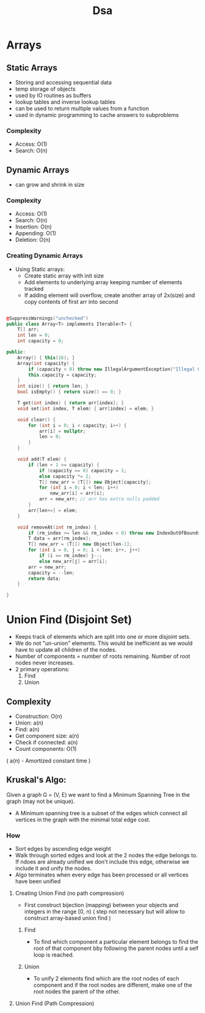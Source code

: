 #+title: Dsa

* Arrays
** Static Arrays
- Storing and accessing sequential data
- temp storage of objects
- used by IO routines as buffers
- lookup tables and inverse lookup tables
- can be used to return multiple values from a function
- used in dynamic programming to cache answers to subproblems
*** Complexity
- Access: O(1)
- Search: O(n)
** Dynamic Arrays
- can grow and shrink in size
*** Complexity
- Access: O(1)
- Search: O(n)
- Insertion: O(n)
- Appending: O(1)
- Deletion: O(n)
*** Creating Dynamic Arrays
- Using Static arrays:
  * Create static array with init size
  * Add elements to underlying array keeping number of elements tracked
  * If adding element will overflow, create another array of 2x(size) and copy contents of first arr into second

#+BEGIN_SRC cpp

@SuppressWarnings("unchecked")
public class Array<T> implements Iterable<T> {
    T[] arr;
    int len = 0;
    int capacity = 0;

public:
    Array() { this(16); }
    Array(int capacity) {
        if (capacity < 0) throw new IllegalArgumentException("Illegal Capacity: " + capacity);
        this.capacity = capacity;
    }
    int size() { return len; }
    bool isEmpty() { return size() == 0; }

    T get(int index) { return arr[index]; }
    void set(int index, T elem) { arr[index] = elem; }

    void clear() {
        for (int i = 0; i < capacity; i++) {
            arr[i] = nullptr;
            len = 0;
        }
    }

    void add(T elem) {
        if (len + 1 >= capacity) {
            if (capacity == 0) capacity = 1;
            else capacity *= 2;
            T[] new_arr = (T[]) new Object[capacity];
            for (int i = 0; i < len; i++)
                new_arr[i] = arr[i];
            arr = new_arr; // arr has extra nulls padded
        }
        arr[len+=] = elem;
    }

    void removeAt(int rm_index) {
        if (rm_index >= len && rm_index < 0) throw new IndexOutOfBoundsException();
        T data = arr[rm_index];
        T[] new_arr = (T[]) new Object[len-1];
        for (int i = 0, j = 0; i < len; i++, j++)
            if (i == rm_index) j--;
            else new_arr[j] = arr[i];
        arr = new_arr;
        capacity = --len;
        return data;
    }

}
#+END_SRC


* Union Find (Disjoint Set)
- Keeps track of elements which are split into one or more disjoint sets.
- We do not "un-union" elements. This would be inefficient as we would have to update all children of the nodes.
- Number of components = number of roots remaining. Number of root nodes never increases.
- 2 primary operations:
  1. Find
  2. Union
** Complexity
- Construction: O(n)
- Union: a(n)
- Find: a(n)
- Get component size: a(n)
- Check if connected: a(n)
- Count components: O(1)
( a(n) - Amortized constant time )
** Kruskal's Algo:
Given a graph G = (V, E) we want to find a Minimum Spanning Tree in the graph (may not be unique).
- A Minimum spanning tree is a subset of the edges which connect all vertices in the graph with the minimal total edge cost.
*** How
- Sort edges by ascending edge weight
- Walk through sorted edges and look at the 2 nodes the edge belongs to. If ndoes are already unified we don't include this edge, otherwise we include it and unify the nodes.
- Algo terminates when every edge has been processed or all vertices have been unified
**** Creating Union Find (no path compression)
- First construct bijection (mapping) between your objects and integers in the range [0, n)
  ( step not necessary but will allow to construct array-based union find )
***** Find
- To find which component a particular element belongs to find the root of that component bby following the parent nodes until a self loop is reached.
***** Union
- To unify 2 elements find which are the root nodes of each component and if the root nodes are different, make one of the root nodes the parent of the other.
**** Union Find (Path Compression)

